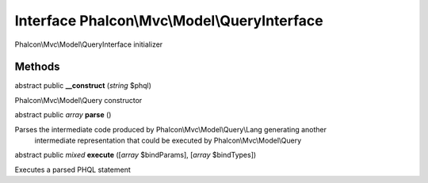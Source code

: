 Interface **Phalcon\\Mvc\\Model\\QueryInterface**
=================================================

Phalcon\\Mvc\\Model\\QueryInterface initializer


Methods
---------

abstract public  **__construct** (*string* $phql)

Phalcon\\Mvc\\Model\\Query constructor



abstract public *array*  **parse** ()

Parses the intermediate code produced by Phalcon\\Mvc\\Model\\Query\\Lang generating another intermediate representation that could be executed by Phalcon\\Mvc\\Model\\Query



abstract public *mixed*  **execute** ([*array* $bindParams], [*array* $bindTypes])

Executes a parsed PHQL statement



